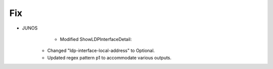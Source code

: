 --------------------------------------------------------------------------------
                                Fix
--------------------------------------------------------------------------------
* JUNOS
	* Modified ShowLDPInterfaceDetail:
     * Changed "ldp-interface-local-address" to Optional.
     * Updated regex pattern p1 to accommodate various outputs.
        